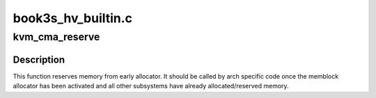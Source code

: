 .. -*- coding: utf-8; mode: rst -*-

===================
book3s_hv_builtin.c
===================


.. _`kvm_cma_reserve`:

kvm_cma_reserve
===============

.. c:function:: void kvm_cma_reserve ( void)

    reserve area for kvm hash pagetable

    :param void:
        no arguments



.. _`kvm_cma_reserve.description`:

Description
-----------


This function reserves memory from early allocator. It should be
called by arch specific code once the memblock allocator
has been activated and all other subsystems have already allocated/reserved
memory.

